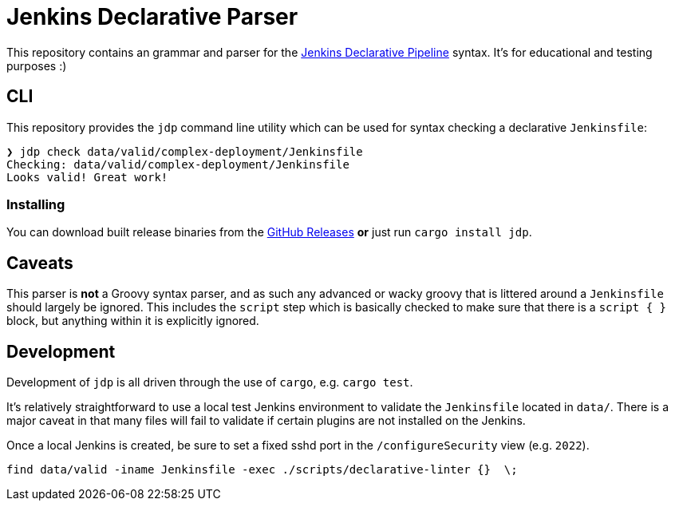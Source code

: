 = Jenkins Declarative Parser

This repository contains an grammar and parser for the link:https://www.jenkins.io/doc/book/pipeline/#declarative-pipeline-fundamentals[Jenkins Declarative Pipeline] syntax. It's for educational and testing purposes :)

== CLI

This repository provides the `jdp` command line utility which can be used for syntax
checking a declarative `Jenkinsfile`:

[source,bash]
----
❯ jdp check data/valid/complex-deployment/Jenkinsfile
Checking: data/valid/complex-deployment/Jenkinsfile
Looks valid! Great work!
----

=== Installing

You can download built release binaries from the link:https://github.com/rtyler/jdp/releases[GitHub Releases]
**or** just run `cargo install jdp`.


== Caveats

This parser is **not** a Groovy syntax parser, and as such any advanced or wacky
groovy that is littered around a `Jenkinsfile` should largely be ignored. This
includes the `script` step which is basically checked to make sure that there is
a `script { }` block, but anything within it is explicitly ignored.


== Development

Development of `jdp` is all driven through the use of `cargo`, e.g. `cargo test`.

It's relatively straightforward to use a local test Jenkins environment to validate
the `Jenkinsfile` located in `data/`. There is a major caveat in that many files
will fail to validate if certain plugins are not installed on the Jenkins.

Once a local Jenkins is created, be sure to set a fixed sshd port in the
`/configureSecurity` view (e.g. `2022`).

[source]
----
find data/valid -iname Jenkinsfile -exec ./scripts/declarative-linter {}  \;
----
